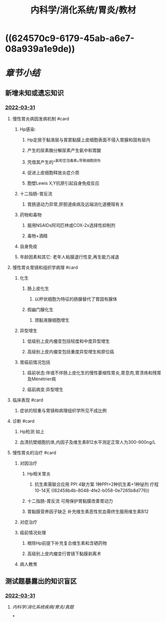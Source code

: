 #+title: 内科学/消化系统/胃炎/教材
#+deck: 内科学::消化系统::胃炎::教材

* ((624570c9-6179-45ab-a6e7-08a939a1e9de))
* [[章节小结]] 
:PROPERTIES:
:END:
** 新增未知或遗忘知识
*** [[file:../journals/2022_03_31.org][2022-03-31]]
**** 慢性胃炎病因发病机制 #card
:PROPERTIES:
:id: 6245716a-dd8a-4104-9f8b-68442f6c0a2d
:END:
***** Hp感染:
****** Hp定居于黏液层与胃窦黏膜上皮细胞表面不侵入胃腺和固有层内
****** 产生的尿素酶分解尿素产生氨中和胃酸
****** 凭借其产生的^^氨和空泡毒素^^导致细胞损伤
****** 促进上皮细胞释放炎症介质
****** 胞壁Lewis X,Y抗原引起自身免疫反应
***** 十二指肠-胃反流
****** 胃肠道动力异常,肝胆道疾病及远端消化道梗阻有关
***** 药物和毒物
****** 服用NSAIDs阿司匹林或COX-2x选择性抑制剂
****** 毒物+酒精
***** 自身免疫
***** 年龄因素和其它: 老年人粘膜退行性变,再生能力减退
**** 慢性胃炎胃镜和组织学病理 #card
:PROPERTIES:
:id: 62457b85-ea68-4fc0-8667-d3a6d5262fc3
:END:
***** 化生
****** 肠上皮化生
******* 以杯状细胞为特征的肠腺替代了胃固有腺体
****** 假幽门腺化生
******* 颈黏液腺细胞增生
***** 异型增生
****** 低级别上皮内瘤变包括轻度和中度异型增生
****** 高级别上皮内瘤变包括重度异型增生和原位癌
***** 胃癌前情况包括
****** 癌前状态:伴或不伴肠上皮化生的慢性萎缩性胃炎,胃息肉,胃溃疡和残胃及Ménétrier病
****** 癌前病变:异型增生
**** 临床表现 #card
:PROPERTIES:
:id: 6245870a-9cb2-4fa0-989c-241f81ef0203
:END:
***** 症状的轻重与胃镜和病理组织学所见不成比例
**** 诊断 #card
:PROPERTIES:
:id: 62458820-d595-494b-8299-1cf73783f168
:END:
***** Hp检测 如上
***** 血清抗壁细胞抗体,内因子及维生素B12水平测定正常人为300-900ng/L
**** 慢性胃炎的治疗 #card
:PROPERTIES:
:id: 62458981-f7e4-47eb-8c13-b5857ee3a4fa
:END:
***** 对因治疗
****** Hp相关胃炎
******* 抗生素需联合应用	PPI 4联方案 1种PPI+2种抗生素+1种铋剂 疗程10-14天 ((62458b4b-8048-4fe2-b058-0e7265b8d776))
****** 十二指肠-胃反流 可用保护胃黏膜改善胃动力
****** 胃黏膜营养因子缺乏 补充维生素恶性贫血需终生服用维生素B12
***** 对症治疗
***** 癌前情况处理
****** 根除Hp前提下补充复合维生素和含硒药物
****** 高级别上皮内瘤变行胃镜下黏膜剥离术
***** 病人教育
** 测试题暴露出的知识盲区
*** [[file:../journals/2022_03_31.org][2022-03-31]]
**** [[内科学/消化系统疾病/胃炎/真题]]
*